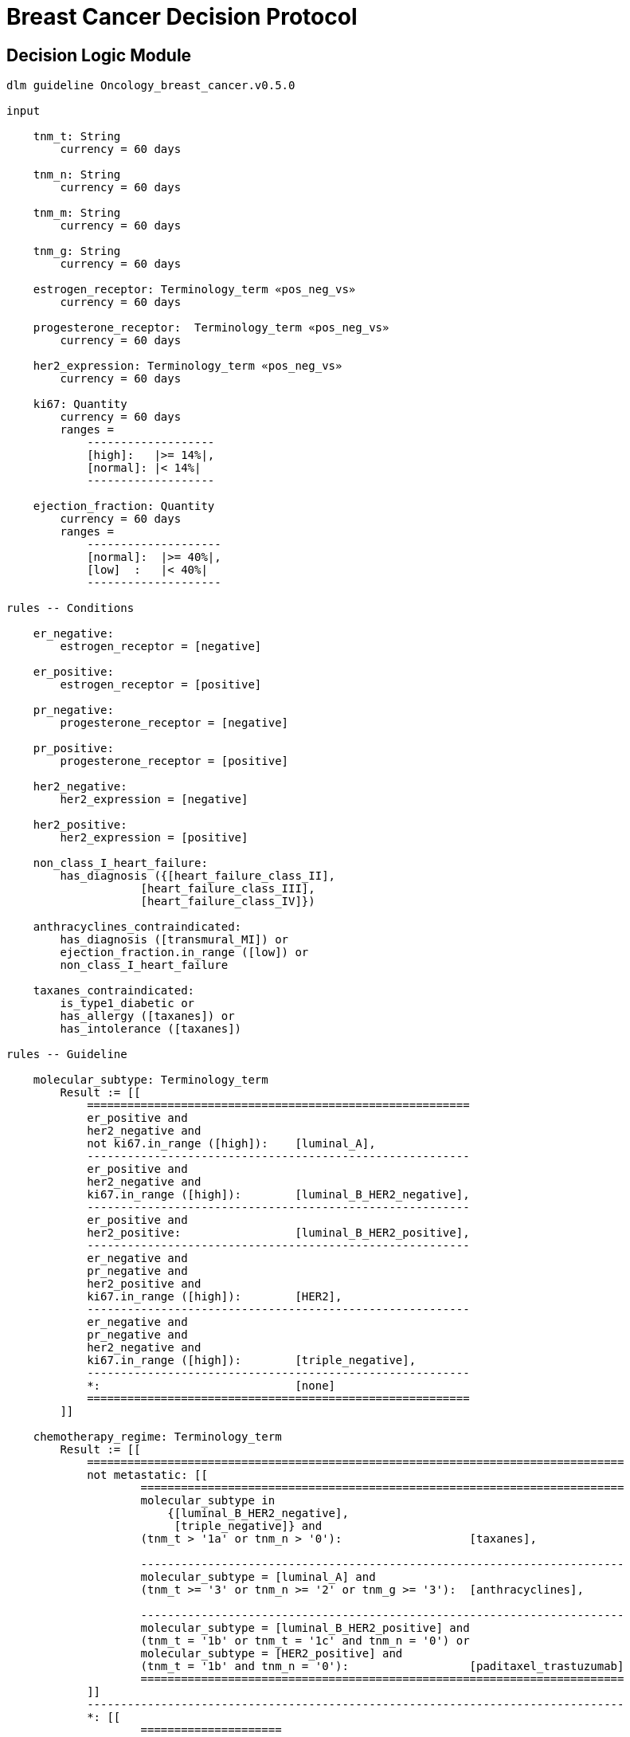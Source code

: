 = Breast Cancer Decision Protocol

== Decision Logic Module

----
dlm guideline Oncology_breast_cancer.v0.5.0

input

    tnm_t: String
        currency = 60 days

    tnm_n: String
        currency = 60 days

    tnm_m: String
        currency = 60 days

    tnm_g: String
        currency = 60 days

    estrogen_receptor: Terminology_term «pos_neg_vs»
        currency = 60 days

    progesterone_receptor:  Terminology_term «pos_neg_vs»
        currency = 60 days

    her2_expression: Terminology_term «pos_neg_vs»
        currency = 60 days

    ki67: Quantity
        currency = 60 days
        ranges =
            -------------------
            [high]:   |>= 14%|,
            [normal]: |< 14%|
            -------------------

    ejection_fraction: Quantity
        currency = 60 days
        ranges =
            --------------------
            [normal]:  |>= 40%|,
            [low]  :   |< 40%|
            --------------------
                
rules -- Conditions
        
    er_negative:
        estrogen_receptor = [negative]

    er_positive:
        estrogen_receptor = [positive]
        
    pr_negative:
        progesterone_receptor = [negative]

    pr_positive:
        progesterone_receptor = [positive]
        
    her2_negative:
        her2_expression = [negative]

    her2_positive:
        her2_expression = [positive]

    non_class_I_heart_failure:
        has_diagnosis ({[heart_failure_class_II],
                    [heart_failure_class_III],
                    [heart_failure_class_IV]})
                        
    anthracyclines_contraindicated:
        has_diagnosis ([transmural_MI]) or
        ejection_fraction.in_range ([low]) or
        non_class_I_heart_failure
                                
    taxanes_contraindicated:
        is_type1_diabetic or
        has_allergy ([taxanes]) or 
        has_intolerance ([taxanes])
        
rules -- Guideline

    molecular_subtype: Terminology_term
        Result := [[
            =========================================================
            er_positive and 
            her2_negative and 
            not ki67.in_range ([high]):    [luminal_A],
            ---------------------------------------------------------
            er_positive and 
            her2_negative and 
            ki67.in_range ([high]):        [luminal_B_HER2_negative],
            ---------------------------------------------------------
            er_positive and 
            her2_positive:                 [luminal_B_HER2_positive],
            ---------------------------------------------------------
            er_negative and 
            pr_negative and 
            her2_positive and 
            ki67.in_range ([high]):        [HER2],
            ---------------------------------------------------------
            er_negative and
            pr_negative and 
            her2_negative and 
            ki67.in_range ([high]):        [triple_negative],
            ---------------------------------------------------------
            *:                             [none]
            =========================================================
        ]]
    
    chemotherapy_regime: Terminology_term
        Result := [[
            ================================================================================
            not metastatic: [[
                    ========================================================================
                    molecular_subtype in 
                        {[luminal_B_HER2_negative], 
                         [triple_negative]} and
                    (tnm_t > '1a' or tnm_n > '0'):                   [taxanes],
                    
                    ------------------------------------------------------------------------
                    molecular_subtype = [luminal_A] and 
                    (tnm_t >= '3' or tnm_n >= '2' or tnm_g >= '3'):  [anthracyclines],
                    
                    ------------------------------------------------------------------------
                    molecular_subtype = [luminal_B_HER2_positive] and 
                    (tnm_t = '1b' or tnm_t = '1c' and tnm_n = '0') or
                    molecular_subtype = [HER2_positive] and 
                    (tnm_t = '1b' and tnm_n = '0'):                  [paditaxel_trastuzumab]
                    ========================================================================
            ]]
            --------------------------------------------------------------------------------
            *: [[
                    =====================
                    yyy:        aaa,
                    ---------------------
                    xxx:        bbb,
                    ---------------------
                    *:
                    =====================
            ]]
            ================================================================================
        ]]
            
terminology
    term_definitions = <
        ["en"] = <
            ["luminal_A"] = <
                text = <"xxx">
                description = <"...">
            >
            ["luminal_B_HER2_positive"] = <
                text = <"xxx">
                description = <"...">
            >
            ["luminal_B_HER2_negative"] = <
                text = <"xxx">
                description = <"...">
            >
            ["HER2_positive"] = <
                text = <"xxx">
                description = <"...">
            >
            ["HER2_megative"] = <
                text = <"xxx">
                description = <"...">
            >
            ["triple_negative"] = <
                text = <"xxx">
                description = <"...">
            >
            ["oligohydramnios"] = <
                text = <"xxx">
                description = <"...">
            >

----
